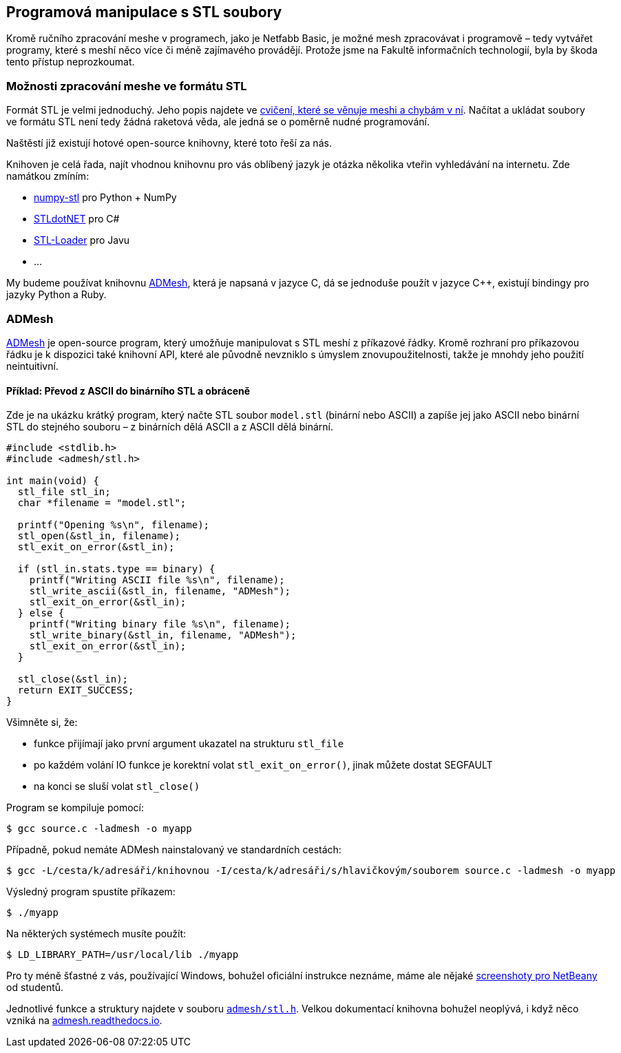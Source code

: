 Programová manipulace s STL soubory
-----------------------------------

Kromě ručního zpracování meshe v programech, jako je Netfabb Basic, je
možné mesh zpracovávat i programově – tedy vytvářet programy, které s
meshí něco více či méně zajímavého provádějí. Protože jsme na Fakultě
informačních technologií, byla by škoda tento přístup neprozkoumat.

Možnosti zpracování meshe ve formátu STL
~~~~~~~~~~~~~~~~~~~~~~~~~~~~~~~~~~~~~~~~

Formát STL je velmi jednoduchý. Jeho popis najdete ve
xref:./mesh#[cvičení, které se věnuje meshi a chybám v ní]. Načítat a
ukládat soubory ve formátu STL není tedy žádná raketová věda, ale jedná
se o poměrně nudné programování.

Naštěstí již existují hotové open-source knihovny, které toto řeší za
nás.

Knihoven je celá řada, najít vhodnou knihovnu pro vás oblíbený jazyk je
otázka několika vteřin vyhledávání na internetu. Zde namátkou zmíním:

* https://pypi.python.org/pypi/numpy-stl[numpy-stl] pro Python + NumPy
* https://github.com/QuantumConcepts/STLdotNET[STLdotNET] pro C#
* https://github.com/cpedrinaci/STL-Loader[STL-Loader] pro Javu
* …

My budeme používat knihovnu https://github.com/admesh/admesh[ADMesh],
která je napsaná v jazyce C, dá se jednoduše použít v jazyce C++,
existují bindingy pro jazyky Python a Ruby.

ADMesh
~~~~~~

https://github.com/admesh/admesh[ADMesh] je open-source program, který
umožňuje manipulovat s STL meshí z příkazové řádky. Kromě rozhraní pro
příkazovou řádku je k dispozici také knihovní API, které ale původně
nevzniklo s úmyslem znovupoužitelnosti, takže je mnohdy jeho použití
neintuitivní.

Příklad: Převod z ASCII do binárního STL a obráceně
^^^^^^^^^^^^^^^^^^^^^^^^^^^^^^^^^^^^^^^^^^^^^^^^^^^

Zde je na ukázku krátký program, který načte STL soubor `model.stl`
(binární nebo ASCII) a zapíše jej jako ASCII nebo binární STL do
stejného souboru – z binárních dělá ASCII a z ASCII dělá binární.

[source,c]
----
#include <stdlib.h>
#include <admesh/stl.h>
 
int main(void) {
  stl_file stl_in;
  char *filename = "model.stl";
 
  printf("Opening %s\n", filename);
  stl_open(&stl_in, filename);
  stl_exit_on_error(&stl_in);
 
  if (stl_in.stats.type == binary) {
    printf("Writing ASCII file %s\n", filename);
    stl_write_ascii(&stl_in, filename, "ADMesh");
    stl_exit_on_error(&stl_in);
  } else {
    printf("Writing binary file %s\n", filename);
    stl_write_binary(&stl_in, filename, "ADMesh");
    stl_exit_on_error(&stl_in);
  }
 
  stl_close(&stl_in);
  return EXIT_SUCCESS;
}
----

Všimněte si, že:

* funkce přijímají jako první argument ukazatel na strukturu `stl_file`
* po každém volání IO funkce je korektní volat `stl_exit_on_error()`,
jinak můžete dostat SEGFAULT
* na konci se sluší volat `stl_close()`

Program se kompiluje pomocí:

[source,console]
----
$ gcc source.c -ladmesh -o myapp
----

Případně, pokud nemáte ADMesh nainstalovaný ve standardních cestách:

[source,console]
----
$ gcc -L/cesta/k/adresáři/knihovnou -I/cesta/k/adresáři/s/hlavičkovým/souborem source.c -ladmesh -o myapp
----

Výsledný program spustíte příkazem:

[source,console]
----
$ ./myapp
----

Na některých systémech musíte použít:

[source,console]
----
$ LD_LIBRARY_PATH=/usr/local/lib ./myapp
----

Pro ty méně šťastné z vás, používající Windows, bohužel oficiální
instrukce neznáme, máme ale nějaké
https://edux.fit.cvut.cz/courses/BI-3DT/tutorials/admesh/win[screenshoty
pro NetBeany] od studentů.

Jednotlivé funkce a struktury najdete v souboru
https://github.com/admesh/admesh/blob/0.98.x/src/stl.h[`admesh/stl.h`].
Velkou dokumentací knihovna bohužel neoplývá, i když něco vzniká na
http://admesh.readthedocs.io/en/latest/[admesh.readthedocs.io].
